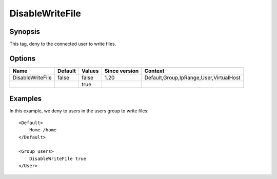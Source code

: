 DisableWriteFile
================

Synopsis
--------
This tag, deny to the connected user to write files.

Options
-------

================ ========= ======== ============= =======
Name             Default   Values   Since version Context
================ ========= ======== ============= =======
DisableWriteFile false     false    1.20          Default,Group,IpRange,User,VirtualHost
\                          true
================ ========= ======== ============= =======

Examples
--------
In this example, we deny to users in the users group to write files::

    <Default>
        Home /home
    </Default>

    <Group users>
        DisableWriteFile true
    </User>

